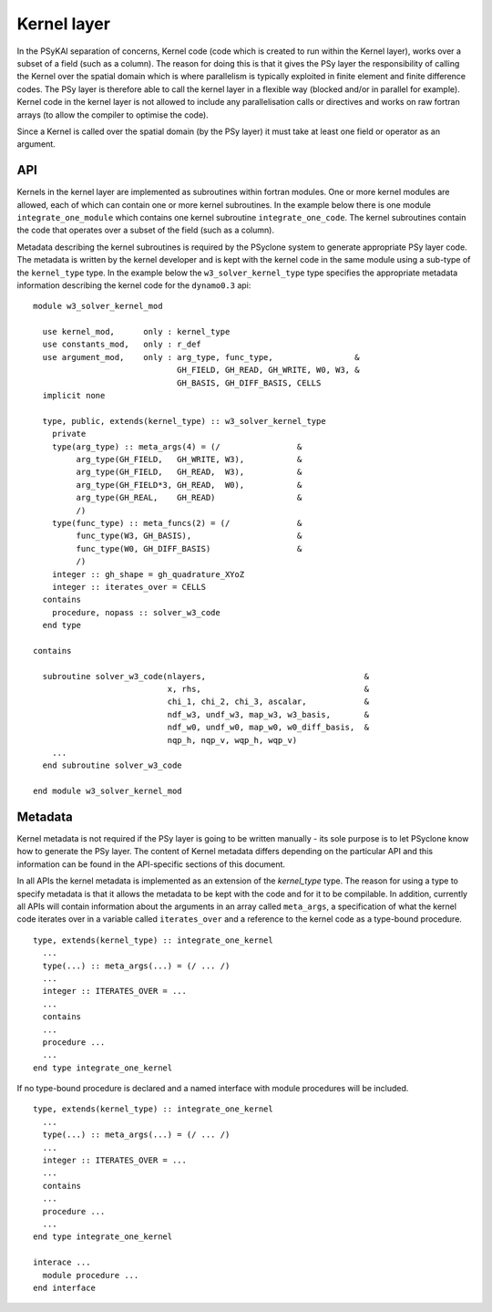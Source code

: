 .. _kernel-layer:

Kernel layer
============

In the PSyKAl separation of concerns, Kernel code (code which is
created to run within the Kernel layer), works over a subset of a
field (such as a column). The reason for doing this is that it gives
the PSy layer the responsibility of calling the Kernel over the
spatial domain which is where parallelism is typically exploited in
finite element and finite difference codes. The PSy layer is therefore
able to call the kernel layer in a flexible way (blocked and/or in
parallel for example). Kernel code in the kernel layer is not allowed
to include any parallelisation calls or directives and works on
raw fortran arrays (to allow the compiler to optimise the code).

Since a Kernel is called over the spatial domain (by the PSy layer) it
must take at least one field or operator as an argument.

API
---

Kernels in the kernel layer are implemented as subroutines within
fortran modules. One or more kernel modules are allowed, each of which
can contain one or more kernel subroutines. In the example below there
is one module ``integrate_one_module`` which contains one kernel
subroutine ``integrate_one_code``. The kernel subroutines contain the
code that operates over a subset of the field (such as a column).

Metadata describing the kernel subroutines is required by the PSyclone
system to generate appropriate PSy layer code. The metadata is written
by the kernel developer and is kept with the kernel code in the same
module using a sub-type of the ``kernel_type`` type. In the example
below the ``w3_solver_kernel_type`` type specifies the appropriate
metadata information describing the kernel code for the
``dynamo0.3`` api::

  module w3_solver_kernel_mod

    use kernel_mod,      only : kernel_type
    use constants_mod,   only : r_def
    use argument_mod,    only : arg_type, func_type,                 &
                                GH_FIELD, GH_READ, GH_WRITE, W0, W3, &
                                GH_BASIS, GH_DIFF_BASIS, CELLS 
    implicit none

    type, public, extends(kernel_type) :: w3_solver_kernel_type
      private
      type(arg_type) :: meta_args(4) = (/                &
           arg_type(GH_FIELD,   GH_WRITE, W3),           &
           arg_type(GH_FIELD,   GH_READ,  W3),           &
           arg_type(GH_FIELD*3, GH_READ,  W0),           &
           arg_type(GH_REAL,    GH_READ)                 &
           /)
      type(func_type) :: meta_funcs(2) = (/              &
           func_type(W3, GH_BASIS),                      &
           func_type(W0, GH_DIFF_BASIS)                  &
           /)
      integer :: gh_shape = gh_quadrature_XYoZ
      integer :: iterates_over = CELLS
    contains
      procedure, nopass :: solver_w3_code
    end type
  
  contains
  
    subroutine solver_w3_code(nlayers,                                 &
                              x, rhs,                                  &
                              chi_1, chi_2, chi_3, ascalar,            &
                              ndf_w3, undf_w3, map_w3, w3_basis,       &
                              ndf_w0, undf_w0, map_w0, w0_diff_basis,  &
                              nqp_h, nqp_v, wqp_h, wqp_v)
      ...
    end subroutine solver_w3_code
  
  end module w3_solver_kernel_mod

Metadata
--------

Kernel metadata is not required if the PSy layer is going to be
written manually - its sole purpose is to let PSyclone know how to
generate the PSy layer. The content of Kernel metadata differs
depending on the particular API and this information can be found in
the API-specific sections of this document.

In all APIs the kernel metadata is implemented as an extension of the
`kernel_type` type. The reason for using a type to specify metadata is
that it allows the metadata to be kept with the code and for it to be
compilable. In addition, currently all APIs will contain information
about the arguments in an array called ``meta_args``, a specification
of what the kernel code iterates over in a variable called
``iterates_over`` and a reference to the kernel code as a type-bound
procedure.
::
   
    type, extends(kernel_type) :: integrate_one_kernel 
      ... 
      type(...) :: meta_args(...) = (/ ... /) 
      ... 
      integer :: ITERATES_OVER = ... 
      ... 
      contains 
      ... 
      procedure ... 
      ... 
    end type integrate_one_kernel 

If no type-bound procedure is declared and a named interface with
module procedures will be included.     
::

    type, extends(kernel_type) :: integrate_one_kernel 
      ... 
      type(...) :: meta_args(...) = (/ ... /) 
      ... 
      integer :: ITERATES_OVER = ... 
      ... 
      contains 
      ... 
      procedure ... 
      ... 
    end type integrate_one_kernel 

    interace ... 
      module procedure ... 
    end interface   
